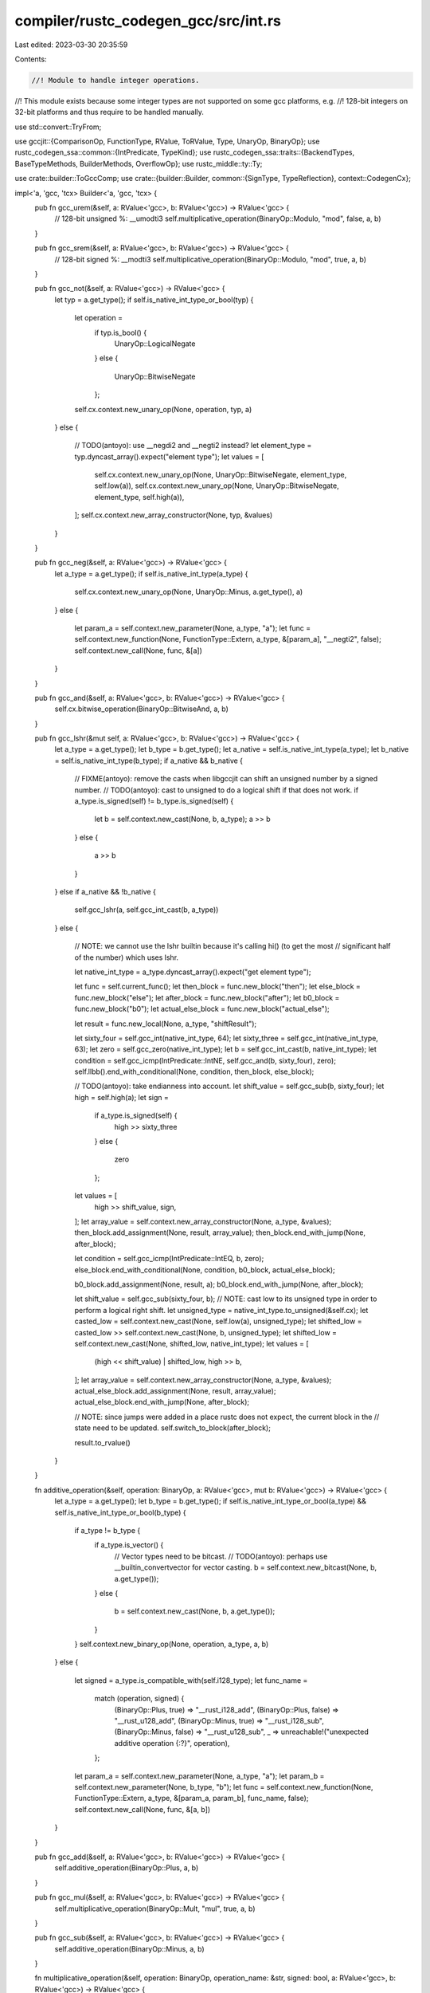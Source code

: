 compiler/rustc_codegen_gcc/src/int.rs
=====================================

Last edited: 2023-03-30 20:35:59

Contents:

.. code-block:: rs

    //! Module to handle integer operations.
//! This module exists because some integer types are not supported on some gcc platforms, e.g.
//! 128-bit integers on 32-bit platforms and thus require to be handled manually.

use std::convert::TryFrom;

use gccjit::{ComparisonOp, FunctionType, RValue, ToRValue, Type, UnaryOp, BinaryOp};
use rustc_codegen_ssa::common::{IntPredicate, TypeKind};
use rustc_codegen_ssa::traits::{BackendTypes, BaseTypeMethods, BuilderMethods, OverflowOp};
use rustc_middle::ty::Ty;

use crate::builder::ToGccComp;
use crate::{builder::Builder, common::{SignType, TypeReflection}, context::CodegenCx};

impl<'a, 'gcc, 'tcx> Builder<'a, 'gcc, 'tcx> {
    pub fn gcc_urem(&self, a: RValue<'gcc>, b: RValue<'gcc>) -> RValue<'gcc> {
        // 128-bit unsigned %: __umodti3
        self.multiplicative_operation(BinaryOp::Modulo, "mod", false, a, b)
    }

    pub fn gcc_srem(&self, a: RValue<'gcc>, b: RValue<'gcc>) -> RValue<'gcc> {
        // 128-bit signed %:   __modti3
        self.multiplicative_operation(BinaryOp::Modulo, "mod", true, a, b)
    }

    pub fn gcc_not(&self, a: RValue<'gcc>) -> RValue<'gcc> {
        let typ = a.get_type();
        if self.is_native_int_type_or_bool(typ) {
            let operation =
                if typ.is_bool() {
                    UnaryOp::LogicalNegate
                }
                else {
                    UnaryOp::BitwiseNegate
                };
            self.cx.context.new_unary_op(None, operation, typ, a)
        }
        else {
            // TODO(antoyo): use __negdi2 and __negti2 instead?
            let element_type = typ.dyncast_array().expect("element type");
            let values = [
                self.cx.context.new_unary_op(None, UnaryOp::BitwiseNegate, element_type, self.low(a)),
                self.cx.context.new_unary_op(None, UnaryOp::BitwiseNegate, element_type, self.high(a)),
            ];
            self.cx.context.new_array_constructor(None, typ, &values)
        }
    }

    pub fn gcc_neg(&self, a: RValue<'gcc>) -> RValue<'gcc> {
        let a_type = a.get_type();
        if self.is_native_int_type(a_type) {
            self.cx.context.new_unary_op(None, UnaryOp::Minus, a.get_type(), a)
        }
        else {
            let param_a = self.context.new_parameter(None, a_type, "a");
            let func = self.context.new_function(None, FunctionType::Extern, a_type, &[param_a], "__negti2", false);
            self.context.new_call(None, func, &[a])
        }
    }

    pub fn gcc_and(&self, a: RValue<'gcc>, b: RValue<'gcc>) -> RValue<'gcc> {
        self.cx.bitwise_operation(BinaryOp::BitwiseAnd, a, b)
    }

    pub fn gcc_lshr(&mut self, a: RValue<'gcc>, b: RValue<'gcc>) -> RValue<'gcc> {
        let a_type = a.get_type();
        let b_type = b.get_type();
        let a_native = self.is_native_int_type(a_type);
        let b_native = self.is_native_int_type(b_type);
        if a_native && b_native {
            // FIXME(antoyo): remove the casts when libgccjit can shift an unsigned number by a signed number.
            // TODO(antoyo): cast to unsigned to do a logical shift if that does not work.
            if a_type.is_signed(self) != b_type.is_signed(self) {
                let b = self.context.new_cast(None, b, a_type);
                a >> b
            }
            else {
                a >> b
            }
        }
        else if a_native && !b_native {
            self.gcc_lshr(a, self.gcc_int_cast(b, a_type))
        }
        else {
            // NOTE: we cannot use the lshr builtin because it's calling hi() (to get the most
            // significant half of the number) which uses lshr.

            let native_int_type = a_type.dyncast_array().expect("get element type");

            let func = self.current_func();
            let then_block = func.new_block("then");
            let else_block = func.new_block("else");
            let after_block = func.new_block("after");
            let b0_block = func.new_block("b0");
            let actual_else_block = func.new_block("actual_else");

            let result = func.new_local(None, a_type, "shiftResult");

            let sixty_four = self.gcc_int(native_int_type, 64);
            let sixty_three = self.gcc_int(native_int_type, 63);
            let zero = self.gcc_zero(native_int_type);
            let b = self.gcc_int_cast(b, native_int_type);
            let condition = self.gcc_icmp(IntPredicate::IntNE, self.gcc_and(b, sixty_four), zero);
            self.llbb().end_with_conditional(None, condition, then_block, else_block);

            // TODO(antoyo): take endianness into account.
            let shift_value = self.gcc_sub(b, sixty_four);
            let high = self.high(a);
            let sign =
                if a_type.is_signed(self) {
                    high >> sixty_three
                }
                else {
                    zero
                };
            let values = [
                high >> shift_value,
                sign,
            ];
            let array_value = self.context.new_array_constructor(None, a_type, &values);
            then_block.add_assignment(None, result, array_value);
            then_block.end_with_jump(None, after_block);

            let condition = self.gcc_icmp(IntPredicate::IntEQ, b, zero);
            else_block.end_with_conditional(None, condition, b0_block, actual_else_block);

            b0_block.add_assignment(None, result, a);
            b0_block.end_with_jump(None, after_block);

            let shift_value = self.gcc_sub(sixty_four, b);
            // NOTE: cast low to its unsigned type in order to perform a logical right shift.
            let unsigned_type = native_int_type.to_unsigned(&self.cx);
            let casted_low = self.context.new_cast(None, self.low(a), unsigned_type);
            let shifted_low = casted_low >> self.context.new_cast(None, b, unsigned_type);
            let shifted_low = self.context.new_cast(None, shifted_low, native_int_type);
            let values = [
                (high << shift_value) | shifted_low,
                high >> b,
            ];
            let array_value = self.context.new_array_constructor(None, a_type, &values);
            actual_else_block.add_assignment(None, result, array_value);
            actual_else_block.end_with_jump(None, after_block);

            // NOTE: since jumps were added in a place rustc does not expect, the current block in the
            // state need to be updated.
            self.switch_to_block(after_block);

            result.to_rvalue()
        }
    }

    fn additive_operation(&self, operation: BinaryOp, a: RValue<'gcc>, mut b: RValue<'gcc>) -> RValue<'gcc> {
        let a_type = a.get_type();
        let b_type = b.get_type();
        if self.is_native_int_type_or_bool(a_type) && self.is_native_int_type_or_bool(b_type) {
            if a_type != b_type {
                if a_type.is_vector() {
                    // Vector types need to be bitcast.
                    // TODO(antoyo): perhaps use __builtin_convertvector for vector casting.
                    b = self.context.new_bitcast(None, b, a.get_type());
                }
                else {
                    b = self.context.new_cast(None, b, a.get_type());
                }
            }
            self.context.new_binary_op(None, operation, a_type, a, b)
        }
        else {
            let signed = a_type.is_compatible_with(self.i128_type);
            let func_name =
                match (operation, signed) {
                    (BinaryOp::Plus, true) => "__rust_i128_add",
                    (BinaryOp::Plus, false) => "__rust_u128_add",
                    (BinaryOp::Minus, true) => "__rust_i128_sub",
                    (BinaryOp::Minus, false) => "__rust_u128_sub",
                    _ => unreachable!("unexpected additive operation {:?}", operation),
                };
            let param_a = self.context.new_parameter(None, a_type, "a");
            let param_b = self.context.new_parameter(None, b_type, "b");
            let func = self.context.new_function(None, FunctionType::Extern, a_type, &[param_a, param_b], func_name, false);
            self.context.new_call(None, func, &[a, b])
        }
    }

    pub fn gcc_add(&self, a: RValue<'gcc>, b: RValue<'gcc>) -> RValue<'gcc> {
        self.additive_operation(BinaryOp::Plus, a, b)
    }

    pub fn gcc_mul(&self, a: RValue<'gcc>, b: RValue<'gcc>) -> RValue<'gcc> {
        self.multiplicative_operation(BinaryOp::Mult, "mul", true, a, b)
    }

    pub fn gcc_sub(&self, a: RValue<'gcc>, b: RValue<'gcc>) -> RValue<'gcc> {
        self.additive_operation(BinaryOp::Minus, a, b)
    }

    fn multiplicative_operation(&self, operation: BinaryOp, operation_name: &str, signed: bool, a: RValue<'gcc>, b: RValue<'gcc>) -> RValue<'gcc> {
        let a_type = a.get_type();
        let b_type = b.get_type();
        if self.is_native_int_type_or_bool(a_type) && self.is_native_int_type_or_bool(b_type) {
            self.context.new_binary_op(None, operation, a_type, a, b)
        }
        else {
            let sign =
                if signed {
                    ""
                }
                else {
                    "u"
                };
            let func_name = format!("__{}{}ti3", sign, operation_name);
            let param_a = self.context.new_parameter(None, a_type, "a");
            let param_b = self.context.new_parameter(None, b_type, "b");
            let func = self.context.new_function(None, FunctionType::Extern, a_type, &[param_a, param_b], func_name, false);
            self.context.new_call(None, func, &[a, b])
        }
    }

    pub fn gcc_sdiv(&self, a: RValue<'gcc>, b: RValue<'gcc>) -> RValue<'gcc> {
        // TODO(antoyo): check if the types are signed?
        // 128-bit, signed: __divti3
        // TODO(antoyo): convert the arguments to signed?
        self.multiplicative_operation(BinaryOp::Divide, "div", true, a, b)
    }

    pub fn gcc_udiv(&self, a: RValue<'gcc>, b: RValue<'gcc>) -> RValue<'gcc> {
        // 128-bit, unsigned: __udivti3
        self.multiplicative_operation(BinaryOp::Divide, "div", false, a, b)
    }

    pub fn gcc_checked_binop(&self, oop: OverflowOp, typ: Ty<'_>, lhs: <Self as BackendTypes>::Value, rhs: <Self as BackendTypes>::Value) -> (<Self as BackendTypes>::Value, <Self as BackendTypes>::Value) {
        use rustc_middle::ty::{Int, IntTy::*, Uint, UintTy::*};

        let new_kind =
            match typ.kind() {
                Int(t @ Isize) => Int(t.normalize(self.tcx.sess.target.pointer_width)),
                Uint(t @ Usize) => Uint(t.normalize(self.tcx.sess.target.pointer_width)),
                t @ (Uint(_) | Int(_)) => t.clone(),
                _ => panic!("tried to get overflow intrinsic for op applied to non-int type"),
            };

        // TODO(antoyo): remove duplication with intrinsic?
        let name =
            if self.is_native_int_type(lhs.get_type()) {
                match oop {
                    OverflowOp::Add =>
                        match new_kind {
                            Int(I8) => "__builtin_add_overflow",
                            Int(I16) => "__builtin_add_overflow",
                            Int(I32) => "__builtin_sadd_overflow",
                            Int(I64) => "__builtin_saddll_overflow",
                            Int(I128) => "__builtin_add_overflow",

                            Uint(U8) => "__builtin_add_overflow",
                            Uint(U16) => "__builtin_add_overflow",
                            Uint(U32) => "__builtin_uadd_overflow",
                            Uint(U64) => "__builtin_uaddll_overflow",
                            Uint(U128) => "__builtin_add_overflow",

                            _ => unreachable!(),
                        },
                    OverflowOp::Sub =>
                        match new_kind {
                            Int(I8) => "__builtin_sub_overflow",
                            Int(I16) => "__builtin_sub_overflow",
                            Int(I32) => "__builtin_ssub_overflow",
                            Int(I64) => "__builtin_ssubll_overflow",
                            Int(I128) => "__builtin_sub_overflow",

                            Uint(U8) => "__builtin_sub_overflow",
                            Uint(U16) => "__builtin_sub_overflow",
                            Uint(U32) => "__builtin_usub_overflow",
                            Uint(U64) => "__builtin_usubll_overflow",
                            Uint(U128) => "__builtin_sub_overflow",

                            _ => unreachable!(),
                        },
                    OverflowOp::Mul =>
                        match new_kind {
                            Int(I8) => "__builtin_mul_overflow",
                            Int(I16) => "__builtin_mul_overflow",
                            Int(I32) => "__builtin_smul_overflow",
                            Int(I64) => "__builtin_smulll_overflow",
                            Int(I128) => "__builtin_mul_overflow",

                            Uint(U8) => "__builtin_mul_overflow",
                            Uint(U16) => "__builtin_mul_overflow",
                            Uint(U32) => "__builtin_umul_overflow",
                            Uint(U64) => "__builtin_umulll_overflow",
                            Uint(U128) => "__builtin_mul_overflow",

                            _ => unreachable!(),
                        },
                }
            }
            else {
                match new_kind {
                    Int(I128) | Uint(U128) => {
                        let func_name =
                            match oop {
                                OverflowOp::Add =>
                                    match new_kind {
                                        Int(I128) => "__rust_i128_addo",
                                        Uint(U128) => "__rust_u128_addo",
                                        _ => unreachable!(),
                                    },
                                OverflowOp::Sub =>
                                    match new_kind {
                                        Int(I128) => "__rust_i128_subo",
                                        Uint(U128) => "__rust_u128_subo",
                                        _ => unreachable!(),
                                    },
                                OverflowOp::Mul =>
                                    match new_kind {
                                        Int(I128) => "__rust_i128_mulo", // TODO(antoyo): use __muloti4d instead?
                                        Uint(U128) => "__rust_u128_mulo",
                                        _ => unreachable!(),
                                    },
                            };
                        let a_type = lhs.get_type();
                        let b_type = rhs.get_type();
                        let param_a = self.context.new_parameter(None, a_type, "a");
                        let param_b = self.context.new_parameter(None, b_type, "b");
                        let result_field = self.context.new_field(None, a_type, "result");
                        let overflow_field = self.context.new_field(None, self.bool_type, "overflow");
                        let return_type = self.context.new_struct_type(None, "result_overflow", &[result_field, overflow_field]);
                        let func = self.context.new_function(None, FunctionType::Extern, return_type.as_type(), &[param_a, param_b], func_name, false);
                        let result = self.context.new_call(None, func, &[lhs, rhs]);
                        let overflow = result.access_field(None, overflow_field);
                        let int_result = result.access_field(None, result_field);
                        return (int_result, overflow);
                    },
                    _ => {
                        match oop {
                            OverflowOp::Mul =>
                                match new_kind {
                                    Int(I32) => "__mulosi4",
                                    Int(I64) => "__mulodi4",
                                    _ => unreachable!(),
                                },
                            _ => unimplemented!("overflow operation for {:?}", new_kind),
                        }
                    }
                }
            };

        let intrinsic = self.context.get_builtin_function(&name);
        let res = self.current_func()
            // TODO(antoyo): is it correct to use rhs type instead of the parameter typ?
            .new_local(None, rhs.get_type(), "binopResult")
            .get_address(None);
        let overflow = self.overflow_call(intrinsic, &[lhs, rhs, res], None);
        (res.dereference(None).to_rvalue(), overflow)
    }

    pub fn gcc_icmp(&self, op: IntPredicate, mut lhs: RValue<'gcc>, mut rhs: RValue<'gcc>) -> RValue<'gcc> {
        let a_type = lhs.get_type();
        let b_type = rhs.get_type();
        if self.is_non_native_int_type(a_type) || self.is_non_native_int_type(b_type) {
            let signed = a_type.is_compatible_with(self.i128_type);
            let sign =
                if signed {
                    ""
                }
                else {
                    "u"
                };
            let func_name = format!("__{}cmpti2", sign);
            let param_a = self.context.new_parameter(None, a_type, "a");
            let param_b = self.context.new_parameter(None, b_type, "b");
            let func = self.context.new_function(None, FunctionType::Extern, self.int_type, &[param_a, param_b], func_name, false);
            let cmp = self.context.new_call(None, func, &[lhs, rhs]);
            let (op, limit) =
                match op {
                    IntPredicate::IntEQ => {
                        return self.context.new_comparison(None, ComparisonOp::Equals, cmp, self.context.new_rvalue_one(self.int_type));
                    },
                    IntPredicate::IntNE => {
                        return self.context.new_comparison(None, ComparisonOp::NotEquals, cmp, self.context.new_rvalue_one(self.int_type));
                    },
                    IntPredicate::IntUGT => (ComparisonOp::Equals, 2),
                    IntPredicate::IntUGE => (ComparisonOp::GreaterThanEquals, 1),
                    IntPredicate::IntULT => (ComparisonOp::Equals, 0),
                    IntPredicate::IntULE => (ComparisonOp::LessThanEquals, 1),
                    IntPredicate::IntSGT => (ComparisonOp::Equals, 2),
                    IntPredicate::IntSGE => (ComparisonOp::GreaterThanEquals, 1),
                    IntPredicate::IntSLT => (ComparisonOp::Equals, 0),
                    IntPredicate::IntSLE => (ComparisonOp::LessThanEquals, 1),
                };
            self.context.new_comparison(None, op, cmp, self.context.new_rvalue_from_int(self.int_type, limit))
        }
        else {
            let left_type = lhs.get_type();
            let right_type = rhs.get_type();
            if left_type != right_type {
                // NOTE: because libgccjit cannot compare function pointers.
                if left_type.dyncast_function_ptr_type().is_some() && right_type.dyncast_function_ptr_type().is_some() {
                    lhs = self.context.new_cast(None, lhs, self.usize_type.make_pointer());
                    rhs = self.context.new_cast(None, rhs, self.usize_type.make_pointer());
                }
                // NOTE: hack because we try to cast a vector type to the same vector type.
                else if format!("{:?}", left_type) != format!("{:?}", right_type) {
                    rhs = self.context.new_cast(None, rhs, left_type);
                }
            }
            self.context.new_comparison(None, op.to_gcc_comparison(), lhs, rhs)
        }
    }

    pub fn gcc_xor(&self, a: RValue<'gcc>, b: RValue<'gcc>) -> RValue<'gcc> {
        let a_type = a.get_type();
        let b_type = b.get_type();
        if self.is_native_int_type_or_bool(a_type) && self.is_native_int_type_or_bool(b_type) {
            a ^ b
        }
        else {
            let values = [
                self.low(a) ^ self.low(b),
                self.high(a) ^ self.high(b),
            ];
            self.context.new_array_constructor(None, a_type, &values)
        }
    }

    pub fn gcc_shl(&mut self, a: RValue<'gcc>, b: RValue<'gcc>) -> RValue<'gcc> {
        let a_type = a.get_type();
        let b_type = b.get_type();
        let a_native = self.is_native_int_type(a_type);
        let b_native = self.is_native_int_type(b_type);
        if a_native && b_native {
            // FIXME(antoyo): remove the casts when libgccjit can shift an unsigned number by an unsigned number.
            if a_type.is_unsigned(self) && b_type.is_signed(self) {
                let a = self.context.new_cast(None, a, b_type);
                let result = a << b;
                self.context.new_cast(None, result, a_type)
            }
            else if a_type.is_signed(self) && b_type.is_unsigned(self) {
                let b = self.context.new_cast(None, b, a_type);
                a << b
            }
            else {
                a << b
            }
        }
        else if a_native && !b_native {
            self.gcc_shl(a, self.gcc_int_cast(b, a_type))
        }
        else {
            // NOTE: we cannot use the ashl builtin because it's calling widen_hi() which uses ashl.
            let native_int_type = a_type.dyncast_array().expect("get element type");

            let func = self.current_func();
            let then_block = func.new_block("then");
            let else_block = func.new_block("else");
            let after_block = func.new_block("after");
            let b0_block = func.new_block("b0");
            let actual_else_block = func.new_block("actual_else");

            let result = func.new_local(None, a_type, "shiftResult");

            let b = self.gcc_int_cast(b, native_int_type);
            let sixty_four = self.gcc_int(native_int_type, 64);
            let zero = self.gcc_zero(native_int_type);
            let condition = self.gcc_icmp(IntPredicate::IntNE, self.gcc_and(b, sixty_four), zero);
            self.llbb().end_with_conditional(None, condition, then_block, else_block);

            // TODO(antoyo): take endianness into account.
            let values = [
                zero,
                self.low(a) << (b - sixty_four),
            ];
            let array_value = self.context.new_array_constructor(None, a_type, &values);
            then_block.add_assignment(None, result, array_value);
            then_block.end_with_jump(None, after_block);

            let condition = self.gcc_icmp(IntPredicate::IntEQ, b, zero);
            else_block.end_with_conditional(None, condition, b0_block, actual_else_block);

            b0_block.add_assignment(None, result, a);
            b0_block.end_with_jump(None, after_block);

            // NOTE: cast low to its unsigned type in order to perform a logical right shift.
            let unsigned_type = native_int_type.to_unsigned(&self.cx);
            let casted_low = self.context.new_cast(None, self.low(a), unsigned_type);
            let shift_value = self.context.new_cast(None, sixty_four - b, unsigned_type);
            let high_low = self.context.new_cast(None, casted_low >> shift_value, native_int_type);
            let values = [
                self.low(a) << b,
                (self.high(a) << b) | high_low,
            ];

            let array_value = self.context.new_array_constructor(None, a_type, &values);
            actual_else_block.add_assignment(None, result, array_value);
            actual_else_block.end_with_jump(None, after_block);

            // NOTE: since jumps were added in a place rustc does not expect, the current block in the
            // state need to be updated.
            self.switch_to_block(after_block);

            result.to_rvalue()
        }
    }

    pub fn gcc_bswap(&mut self, mut arg: RValue<'gcc>, width: u64) -> RValue<'gcc> {
        let arg_type = arg.get_type();
        if !self.is_native_int_type(arg_type) {
            let native_int_type = arg_type.dyncast_array().expect("get element type");
            let lsb = self.context.new_array_access(None, arg, self.context.new_rvalue_from_int(self.int_type, 0)).to_rvalue();
            let swapped_lsb = self.gcc_bswap(lsb, width / 2);
            let swapped_lsb = self.context.new_cast(None, swapped_lsb, native_int_type);
            let msb = self.context.new_array_access(None, arg, self.context.new_rvalue_from_int(self.int_type, 1)).to_rvalue();
            let swapped_msb = self.gcc_bswap(msb, width / 2);
            let swapped_msb = self.context.new_cast(None, swapped_msb, native_int_type);

            // NOTE: we also need to swap the two elements here, in addition to swapping inside
            // the elements themselves like done above.
            return self.context.new_array_constructor(None, arg_type, &[swapped_msb, swapped_lsb]);
        }

        // TODO(antoyo): check if it's faster to use string literals and a
        // match instead of format!.
        let bswap = self.cx.context.get_builtin_function(&format!("__builtin_bswap{}", width));
        // FIXME(antoyo): this cast should not be necessary. Remove
        // when having proper sized integer types.
        let param_type = bswap.get_param(0).to_rvalue().get_type();
        if param_type != arg_type {
            arg = self.bitcast(arg, param_type);
        }
        self.cx.context.new_call(None, bswap, &[arg])
    }
}

impl<'gcc, 'tcx> CodegenCx<'gcc, 'tcx> {
    pub fn gcc_int(&self, typ: Type<'gcc>, int: i64) -> RValue<'gcc> {
        if self.is_native_int_type_or_bool(typ) {
            self.context.new_rvalue_from_long(typ, i64::try_from(int).expect("i64::try_from"))
        }
        else {
            // NOTE: set the sign in high.
            self.from_low_high(typ, int, -(int.is_negative() as i64))
        }
    }

    pub fn gcc_uint(&self, typ: Type<'gcc>, int: u64) -> RValue<'gcc> {
        if self.is_native_int_type_or_bool(typ) {
            self.context.new_rvalue_from_long(typ, u64::try_from(int).expect("u64::try_from") as i64)
        }
        else {
            self.from_low_high(typ, int as i64, 0)
        }
    }

    pub fn gcc_uint_big(&self, typ: Type<'gcc>, num: u128) -> RValue<'gcc> {
        let low = num as u64;
        let high = (num >> 64) as u64;
        if num >> 64 != 0 {
            // FIXME(antoyo): use a new function new_rvalue_from_unsigned_long()?
            if self.is_native_int_type(typ) {
                let low = self.context.new_rvalue_from_long(self.u64_type, low as i64);
                let high = self.context.new_rvalue_from_long(typ, high as i64);

                let sixty_four = self.context.new_rvalue_from_long(typ, 64);
                let shift = high << sixty_four;
                shift | self.context.new_cast(None, low, typ)
            }
            else {
                self.from_low_high(typ, low as i64, high as i64)
            }
        }
        else if typ.is_i128(self) {
            let num = self.context.new_rvalue_from_long(self.u64_type, num as u64 as i64);
            self.gcc_int_cast(num, typ)
        }
        else {
            self.gcc_uint(typ, num as u64)
        }
    }

    pub fn gcc_zero(&self, typ: Type<'gcc>) -> RValue<'gcc> {
        if self.is_native_int_type_or_bool(typ) {
            self.context.new_rvalue_zero(typ)
        }
        else {
            self.from_low_high(typ, 0, 0)
        }
    }

    pub fn gcc_int_width(&self, typ: Type<'gcc>) -> u64 {
        if self.is_native_int_type_or_bool(typ) {
            typ.get_size() as u64 * 8
        }
        else {
            // NOTE: the only unsupported types are u128 and i128.
            128
        }
    }

    fn bitwise_operation(&self, operation: BinaryOp, a: RValue<'gcc>, mut b: RValue<'gcc>) -> RValue<'gcc> {
        let a_type = a.get_type();
        let b_type = b.get_type();
        let a_native = self.is_native_int_type_or_bool(a_type);
        let b_native = self.is_native_int_type_or_bool(b_type);
        if a_type.is_vector() && b_type.is_vector() {
            self.context.new_binary_op(None, operation, a_type, a, b)
        }
        else if a_native && b_native {
            if a_type != b_type {
                b = self.context.new_cast(None, b, a_type);
            }
            self.context.new_binary_op(None, operation, a_type, a, b)
        }
        else {
            assert!(!a_native && !b_native, "both types should either be native or non-native for or operation");
            let native_int_type = a_type.dyncast_array().expect("get element type");
            let values = [
                self.context.new_binary_op(None, operation, native_int_type, self.low(a), self.low(b)),
                self.context.new_binary_op(None, operation, native_int_type, self.high(a), self.high(b)),
            ];
            self.context.new_array_constructor(None, a_type, &values)
        }
    }

    pub fn gcc_or(&self, a: RValue<'gcc>, b: RValue<'gcc>) -> RValue<'gcc> {
        self.bitwise_operation(BinaryOp::BitwiseOr, a, b)
    }

    // TODO(antoyo): can we use https://github.com/rust-lang/compiler-builtins/blob/master/src/int/mod.rs#L379 instead?
    pub fn gcc_int_cast(&self, value: RValue<'gcc>, dest_typ: Type<'gcc>) -> RValue<'gcc> {
        let value_type = value.get_type();
        if self.is_native_int_type_or_bool(dest_typ) && self.is_native_int_type_or_bool(value_type) {
            self.context.new_cast(None, value, dest_typ)
        }
        else if self.is_native_int_type_or_bool(dest_typ) {
            self.context.new_cast(None, self.low(value), dest_typ)
        }
        else if self.is_native_int_type_or_bool(value_type) {
            let dest_element_type = dest_typ.dyncast_array().expect("get element type");

            // NOTE: set the sign of the value.
            let zero = self.context.new_rvalue_zero(value_type);
            let is_negative = self.context.new_comparison(None, ComparisonOp::LessThan, value, zero);
            let is_negative = self.gcc_int_cast(is_negative, dest_element_type);
            let values = [
                self.context.new_cast(None, value, dest_element_type),
                self.context.new_unary_op(None, UnaryOp::Minus, dest_element_type, is_negative),
            ];
            self.context.new_array_constructor(None, dest_typ, &values)
        }
        else {
            // Since u128 and i128 are the only types that can be unsupported, we know the type of
            // value and the destination type have the same size, so a bitcast is fine.

            // TODO(antoyo): perhaps use __builtin_convertvector for vector casting.
            self.context.new_bitcast(None, value, dest_typ)
        }
    }

    fn int_to_float_cast(&self, signed: bool, value: RValue<'gcc>, dest_typ: Type<'gcc>) -> RValue<'gcc> {
        let value_type = value.get_type();
        if self.is_native_int_type_or_bool(value_type) {
            return self.context.new_cast(None, value, dest_typ);
        }

        let name_suffix =
            match self.type_kind(dest_typ) {
                TypeKind::Float => "tisf",
                TypeKind::Double => "tidf",
                kind => panic!("cannot cast a non-native integer to type {:?}", kind),
            };
        let sign =
            if signed {
                ""
            }
            else {
                "un"
            };
        let func_name = format!("__float{}{}", sign, name_suffix);
        let param = self.context.new_parameter(None, value_type, "n");
        let func = self.context.new_function(None, FunctionType::Extern, dest_typ, &[param], func_name, false);
        self.context.new_call(None, func, &[value])
    }

    pub fn gcc_int_to_float_cast(&self, value: RValue<'gcc>, dest_typ: Type<'gcc>) -> RValue<'gcc> {
        self.int_to_float_cast(true, value, dest_typ)
    }

    pub fn gcc_uint_to_float_cast(&self, value: RValue<'gcc>, dest_typ: Type<'gcc>) -> RValue<'gcc> {
        self.int_to_float_cast(false, value, dest_typ)
    }

    fn float_to_int_cast(&self, signed: bool, value: RValue<'gcc>, dest_typ: Type<'gcc>) -> RValue<'gcc> {
        let value_type = value.get_type();
        if self.is_native_int_type_or_bool(dest_typ) {
            return self.context.new_cast(None, value, dest_typ);
        }

        let name_suffix =
            match self.type_kind(value_type) {
                TypeKind::Float => "sfti",
                TypeKind::Double => "dfti",
                kind => panic!("cannot cast a {:?} to non-native integer", kind),
            };
        let sign =
            if signed {
                ""
            }
            else {
                "uns"
            };
        let func_name = format!("__fix{}{}", sign, name_suffix);
        let param = self.context.new_parameter(None, value_type, "n");
        let func = self.context.new_function(None, FunctionType::Extern, dest_typ, &[param], func_name, false);
        self.context.new_call(None, func, &[value])
    }

    pub fn gcc_float_to_int_cast(&self, value: RValue<'gcc>, dest_typ: Type<'gcc>) -> RValue<'gcc> {
        self.float_to_int_cast(true, value, dest_typ)
    }

    pub fn gcc_float_to_uint_cast(&self, value: RValue<'gcc>, dest_typ: Type<'gcc>) -> RValue<'gcc> {
        self.float_to_int_cast(false, value, dest_typ)
    }

    fn high(&self, value: RValue<'gcc>) -> RValue<'gcc> {
        self.context.new_array_access(None, value, self.context.new_rvalue_from_int(self.int_type, 1))
            .to_rvalue()
    }

    fn low(&self, value: RValue<'gcc>) -> RValue<'gcc> {
        self.context.new_array_access(None, value, self.context.new_rvalue_from_int(self.int_type, 0))
            .to_rvalue()
    }

    fn from_low_high(&self, typ: Type<'gcc>, low: i64, high: i64) -> RValue<'gcc> {
        let native_int_type = typ.dyncast_array().expect("get element type");
        let values = [
            self.context.new_rvalue_from_long(native_int_type, low),
            self.context.new_rvalue_from_long(native_int_type, high),
        ];
        self.context.new_array_constructor(None, typ, &values)
    }
}


